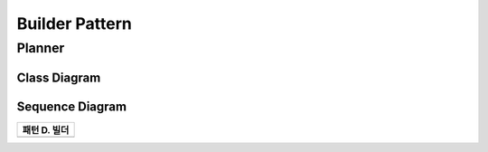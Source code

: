 
***************
Builder Pattern
***************

Planner
=======

Class Diagram
-------------

.. image:: Planner/Overview_of_Planner.jpg
   :scale: 50 %
   :alt: Class Diagram


Sequence Diagram
----------------

.. image:: Planner/SequenceDiagram1.jpg
   :scale: 50 %
   :alt: Sequence Diagram

+------------------------------------------------------------------------------+
|패턴 D. 빌더                                                                  |
+==============================================================================+
+------------------------------------------------------------------------------+


.. image:: Builder.jpg
   :scale: 50 %
   :alt: Class Diagram


